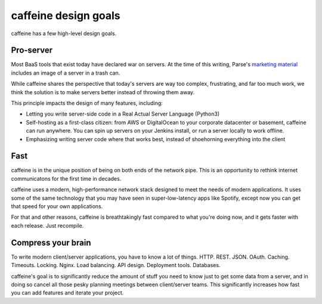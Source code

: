 caffeine design goals
==================

caffeine has a few high-level design goals.

Pro-server
#########

Most BaaS tools that exist today have declared war on servers.  At the time of this writing, Parse's `marketing material <https://parse.com/products/core>`_ includes an image of a server in a trash can.  

While caffeine shares the perspective that today's servers are way too complex, frustrating, and far too much work, we think the solution is to make servers better instead of throwing them away.

This principle impacts the design of many features, including:

* Letting you write server-side code in a Real Actual Server Language (Python3)
* Self-hosting as a first-class citizen: from AWS or DigitalOcean to your corporate datacenter or basement, caffeine can run anywhere.  You can spin up servers on your Jenkins install, or run a server locally to work offline.
* Emphasizing writing server code where that works best, instead of shoehorning everything into the client

Fast
##########

caffeine is in the unique position of being on both ends of the network pipe.  This is an opportunity to rethink internet communicatons for the first time in decades.

caffeine uses a modern, high-performance network stack designed to meet the needs of modern applications.  It uses some of the same technology that you may have seen in super-low-latency apps like Spotify, except now you can get that speed for your own applications.

For that and other reasons, caffeine is breathtakingly fast compared to what you're doing now, and it gets faster with each release.  Just recompile.

Compress your brain
###################

To write modern client/server applications, you have to know a lot of things.  HTTP.  REST.  JSON.  OAuth.  Caching.  Timeouts.  Locking.  Nginx.  Load balancing.  API design.  Deployment tools.  Databases.

caffeine's goal is to significantly reduce the amount of stuff you need to know just to get some data from a server, and in doing so cancel all those pesky planning meetings between client/server teams.  This significantly increases how fast you can add features and iterate your project.


